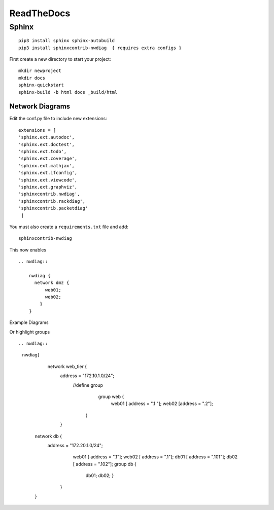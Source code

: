 ReadTheDocs 
===========

Sphinx
~~~~~~~

::

     pip3 install sphinx sphinx-autobuild 
     pip3 install sphinxcontrib-nwdiag  { requires extra configs }

First create a new directory to start your project::

    mkdir newproject
    mkdir docs 
    sphinx-quickstart
    sphinx-build -b html docs _build/html


Network Diagrams
^^^^^^^^^^^^^^

Edit the conf.py file to include new extensions::

    extensions = [
    'sphinx.ext.autodoc',
    'sphinx.ext.doctest',
    'sphinx.ext.todo',
    'sphinx.ext.coverage',
    'sphinx.ext.mathjax',
    'sphinx.ext.ifconfig',
    'sphinx.ext.viewcode',
    'sphinx.ext.graphviz',
    'sphinxcontrib.nwdiag',
    'sphinxcontrib.rackdiag',
    'sphinxcontrib.packetdiag'
     ]

You must also create a ``requirements.txt`` file and add::

    sphinxcontrib-nwdiag

This now enables
::
    .. nwdiag:: 

        nwdiag {
          network dmz {
              web01;
              web02;
            }
        }

Example Diagrams

.. nwdiag::

    nwdiag {
      network dmz {
          web01;
          web02;
       }
    }

Or highlight groups

::

.. nwdiag::

   nwdiag{
      network web_tier {
        address = "172.10.1.0/24";
          //define group
            group web {
              web01 [ address = ".1 "];
              web02 [address  = ".2"];
           }
        }
    network db {
       address = "172.20.1.0/24";
          web01 [ address = ".1"];
          web02 [ address = ".1"];
          db01 [ address = ".101"];
          db02 [ address = ".102"];
          group db {
             db01;
             db02;
             }
        }
    }


.. nwdiag::

   nwdiag{
      network web_tier {
        address = "172.10.1.0/24";
          //define group
            group web {
              web01 [ address = ".1 "];
              web02 [address  = ".2"];
           }
        }
    network db {
       address = "172.20.1.0/24";
          web01 [ address = ".1"];
          web02 [ address = ".1"];
          db01 [ address = ".101"];
          db02 [ address = ".102"];
          group db {
             db01;
             db02;
             }
        }
    }